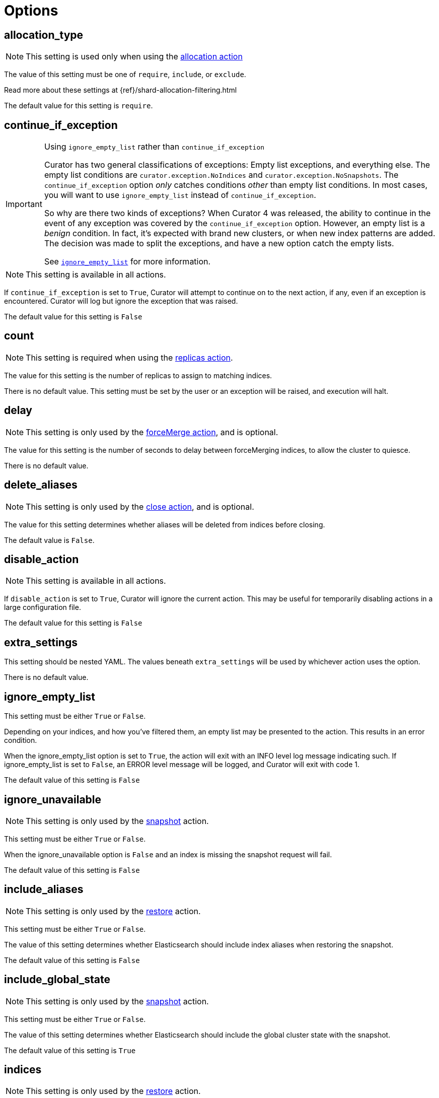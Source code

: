 [[options]]
= Options

[partintro]
--

Options are settings used by <<actions,actions>>.

* <<option_allocation_type,allocation_type>>
* <<option_continue,continue_if_exception>>
* <<option_count,count>>
* <<option_delay,delay>>
* <<option_delete_aliases,delete_aliases>>
* <<option_disable,disable_action>>
* <<option_extra_settings,extra_settings>>
* <<option_ignore_empty,ignore_empty_list>>
* <<option_ignore,ignore_unavailable>>
* <<option_include_aliases,include_aliases>>
* <<option_include_gs,include_global_state>>
* <<option_indices,indices>>
* <<option_key,key>>
* <<option_mns,max_num_segments>>
* <<option_name,name>>
* <<option_partial,partial>>
* <<option_rename_pattern,rename_pattern>>
* <<option_rename_replacement,rename_replacement>>
* <<option_repository,repository>>
* <<option_retry_count,retry_count>>
* <<option_retry_interval,retry_interval>>
* <<option_routing_type,routing_type>>
* <<option_setting,setting>>
* <<option_skip_fsck,skip_repo_fs_check>>
* <<option_timeout_override,timeout_override>>
* <<option_value,value>>
* <<option_wfc,wait_for_completion>>
* <<option_warn_if_no_indices,warn_if_no_indices>>

Starting in Curator 4.1, you can use <<envvars,environment variables>> in your
configuration files.
--

[[option_allocation_type]]
== allocation_type

NOTE: This setting is used only when using the <<allocation,allocation action>>

The value of this setting must be one of `require`, `include`, or `exclude`.

Read more about these settings at {ref}/shard-allocation-filtering.html

The default value for this setting is `require`.

[[option_continue]]
== continue_if_exception

[IMPORTANT]
.Using `ignore_empty_list` rather than `continue_if_exception`
====================================
Curator has two general classifications of exceptions: Empty list exceptions,
and everything else. The empty list conditions are `curator.exception.NoIndices`
and `curator.exception.NoSnapshots`.  The `continue_if_exception` option _only_
catches conditions _other_ than empty list conditions. In most cases, you will
want to use `ignore_empty_list` instead of `continue_if_exception`.

So why are there two kinds of exceptions? When Curator 4 was released, the
ability to continue in the event of any exception was covered by the
`continue_if_exception` option.  However, an empty list is a _benign_ condition.
In fact, it's expected with brand new clusters, or when new index patterns are
added. The decision was made to split the exceptions, and have a new option
catch the empty lists.

See <<option_ignore_empty,`ignore_empty_list`>> for more information.
====================================

NOTE: This setting is available in all actions.

If `continue_if_exception` is set to `True`, Curator will attempt to continue on
to the next action, if any, even if an exception is encountered. Curator will
log but ignore the exception that was raised.

The default value for this setting is `False`

[[option_count]]
== count

NOTE: This setting is required when using the <<replicas,replicas action>>.

The value for this setting is the number of replicas to assign to matching
indices.

There is no default value. This setting must be set by the user or an exception
will be raised, and execution will halt.

[[option_delay]]
== delay

NOTE: This setting is only used by the <<forcemerge,forceMerge action>>, and is
    optional.

The value for this setting is the number of seconds to delay between
forceMerging indices, to allow the cluster to quiesce.

There is no default value.

[[option_delete_aliases]]
== delete_aliases

NOTE: This setting is only used by the <<close,close action>>, and is
    optional.

The value for this setting determines whether aliases will be deleted from
indices before closing.

The default value is `False`.

[[option_disable]]
== disable_action

NOTE: This setting is available in all actions.

If `disable_action` is set to `True`, Curator will ignore the current action.
This may be useful for temporarily disabling actions in a large configuration
file.

The default value for this setting is `False`

[[option_extra_settings]]
== extra_settings

This setting should be nested YAML.  The values beneath `extra_settings` will be
used by whichever action uses the option.

There is no default value.

[[option_ignore_empty]]
== ignore_empty_list

This setting must be either `True` or `False`.

Depending on your indices, and how you've filtered them, an empty list may be
presented to the action.  This results in an error condition.

When the ignore_empty_list option is set to `True`, the action will exit with an
INFO level log message indicating such.  If ignore_empty_list is set to `False`,
an ERROR level message will be logged, and Curator will exit with code 1.

The default value of this setting is `False`

[[option_ignore]]
== ignore_unavailable

NOTE: This setting is only used by the <<snapshot,snapshot>> action.

This setting must be either `True` or `False`.

When the ignore_unavailable option is `False` and an index is missing the
snapshot request will fail.

The default value of this setting is `False`

[[option_include_aliases]]
== include_aliases

NOTE: This setting is only used by the <<restore,restore>> action.

This setting must be either `True` or `False`.

The value of this setting determines whether Elasticsearch should include index
aliases when restoring the snapshot.

The default value of this setting is `False`

[[option_include_gs]]
== include_global_state

NOTE: This setting is only used by the <<snapshot,snapshot>> action.

This setting must be either `True` or `False`.

The value of this setting determines whether Elasticsearch should include the
global cluster state with the snapshot.

The default value of this setting is `True`

[[option_indices]]
== indices

NOTE: This setting is only used by the <<restore,restore>> action.

This setting must be a list of indices to restore.  Any valid YAML format for
lists are acceptable here.  If `indices` is left empty, or unset, all indices in
the snapshot will be restored.

The default value of this setting is `None`

[[option_key]]
== key

NOTE: This setting is required when using the <<allocation,allocation action>>.

The value of this setting should correspond to a node setting on one or more
nodes in your cluster.

For example, you might have set

[source,sh]
-----------
node.tag: myvalue
-----------

in your `elasticsearch.yml` file for one or more of your nodes.  To match
allocation in this case, set key to `tag`.

These special attributes are also supported:

[cols="2*", options="header"]
|===
|attribute
|description

|`_name`
|Match nodes by node name

|`_host_ip`
|Match nodes by host IP address (IP associated with hostname)

|`_publish_ip`
|Match nodes by publish IP address

|`_ip`
|Match either `_host_ip` or `_publish_ip`

|`_host`
|Match nodes by hostname
|===

There is no default value. This setting must be set by the user or an exception
will be raised, and execution will halt.

[[option_mns]]
== max_num_segments

NOTE: This setting is required when using the <<forcemerge,forceMerge action>>
    or the <<filtertype_forcemerged,forcemerged filtertype>>.

The value for this setting is the cutoff number of segments per shard.  Indices
which have more than this number of segments per shard will remain in the index
list.

There is no default value. This setting must be set by the user or an exception
will be raised, and execution will halt.


[[option_name]]
== name

NOTE: This setting is used by the <<alias,alias>>, <<snapshot,snapshot>>, and
    <<create_index,create_index>> actions.

The value of this setting is the name of the alias, snapshot, or index,
depending on which action makes use of `name`.

This setting may contain a valid Python strftime string.  Curator will
extract the strftime identifiers and replace them with the corresponding values.

The Python strftime identifiers that Curator currently recognizes include:

* `Y`: A 4 digit year
* `y`: A 2 digit year
* `m`: The 2 digit month
* `W`: The 2 digit week of the year
* `d`: The 2 digit day of the month
* `H`: The 2 digit hour of the day, in 24 hour notation
* `M`: The 2 digit minute of the hour
* `S`: The 2 digit number of second of the minute
* `j`: The 3 digit day of the year

This option is required by the <<alias,alias>> action, and has no default
setting in that context.

For the <<create_index,create_index>> action, there is no default setting.

For the <<snapshot,snapshot>> action, the default value of this setting is
`curator-%Y%m%d%H%M%S`



[[option_partial]]
== partial

NOTE: This setting is only used by the <<snapshot,snapshot>> action.

This setting must be either `True` or `False`.

The entire snapshot will fail if one or more indices being added to the
snapshot don’t have all primary shards available. This behavior can be changed
by setting partial to `True`.

The default value of this setting is `False`

[[option_rename_pattern]]
== rename_pattern

NOTE: This setting is only used by the <<restore, restore>> action.

[TIP]
.from the Elasticsearch documentation
======================================
The <<option_rename_pattern,rename_pattern>> and
<<option_rename_replacement,rename_replacement>> options can be also used to
rename indices on restore using regular expression that supports referencing the
original text as explained
http://docs.oracle.com/javase/6/docs/api/java/util/regex/Matcher.html#appendReplacement(java.lang.StringBuffer,%20java.lang.String)[here].
======================================

Read more about this setting at {ref}/modules-snapshots.html#_restore

There is no default value.

[[option_rename_replacement]]
== rename_replacement

NOTE: This setting is only used by the <<restore, restore>> action.

[TIP]
.From the Elasticsearch documentation
======================================
The <<option_rename_pattern,rename_pattern>> and
<<option_rename_replacement,rename_replacement>> options can be also used to
rename indices on restore using regular expression that supports referencing the
original text as explained
http://docs.oracle.com/javase/6/docs/api/java/util/regex/Matcher.html#appendReplacement(java.lang.StringBuffer,%20java.lang.String)[here].
======================================

Read more about this setting at {ref}/modules-snapshots.html#_restore

There is no default value.

[[option_repository]]
== repository

NOTE: This setting is only used by the <<snapshot, snapshot>>, and
    <<delete_snapshots, delete snapshots>> actions.

There is no default value. This setting must be set by the user or an exception
will be raised, and execution will halt.


[[option_retry_count]]
== retry_count

NOTE: This setting is only used by the <<delete_snapshots, delete snapshots action>>.

The value of this setting is the number of times to retry deleting a snapshot.

The default for this setting is `3`.

[[option_retry_interval]]
== retry_interval

NOTE: This setting is only used by the <<delete_snapshots, delete snapshots action>>.

The value of this setting is the number of seconds to delay between retries.

The default for this setting is `120`.

[[option_routing_type]]
== routing_type

NOTE: This setting is only used by the <<cluster_routing, cluster_routing action>>.

The value of this setting must be either `allocation` or `rebalance`

There is no default value. This setting must be set by the user or an exception
will be raised, and execution will halt.

[[option_setting]]
== setting

NOTE: This setting is only used by the <<cluster_routing, cluster_routing action>>.

The value of this must be `enable` at present.  It is a placeholder for future
expansion.

There is no default value. This setting must be set by the user or an exception
will be raised, and execution will halt.


[[option_skip_fsck]]
== skip_repo_fs_check

NOTE: This setting is only used by the <<snapshot,snapshot>> action.

This setting must be either `True` or `False`.

Each master and data node in the cluster _must_ have write access to the shared
filesystem used by the repository.  Some filesystems may take longer to respond
to a check, which results in a false positive for the filesystem access check.
For these cases, it is desirable to bypass this verification step, by setting
this to `True.`

The default value of this setting is `False`


[[option_timeout_override]]
== timeout_override

NOTE: This setting is available in all actions.

Actions <<snapshot,snapshot>>, <<restore,restore>>, and
    <<forcemerge,forcemerge>> will override this value to `21600` if
    `timeout_override` is unset.  The <<close,close>> action will override the
    value to 180 if unset.

Some actions have a default value for `timeout_override`. The following table
shows these default values:

[cols="m,", options="header"]
|===
|Action Name |Default `timeout_override` Value
|close |180
|forcemerge |21600
|restore |21600
|snapshot |21600
|===

All other actions have no default value for `timeout_override`.

This setting must be an integer number of seconds, or an error will result.

This setting is particularly useful for the <<forcemerge,forceMerge>> action,
the <<snapshot,snapshot>> action, and any other action where a longer timeout
from the client-defined default would be desirable.


[[option_value]]
== value

NOTE: This setting is optional when using the <<allocation,allocation action>>
    and required when using the <<cluster_routing,cluster_routing action>>.

=== <<allocation,allocation>> value

For the <<allocation,allocation action>>, the value of this setting should
correspond to a node setting on one or more nodes in your cluster

For example, you might have set

[source,sh]
-----------
node.tag: myvalue
-----------

in your `elasticsearch.yml` file for one or more of your nodes.  To match
allocation in this case, set value to `myvalue`. Additonally, if you used one of
the special attribute names `_ip`, `_name`, `_id`, or `_host` for
<<option_key,key>>, value can match the one of the node ip addresses, names,
ids, or host names, respectively.

NOTE: To remove a routing allocation, the value of this setting should be left
empty, or the `value` setting not even included as an option.

For example, you might have set

[source,sh]
-----------
PUT test/_settings
{
  "index.routing.allocation.exclude.size": "small"
}
-----------

to keep index `test` from allocating shards on nodes that have `node.tag: small`.
To remove this shard routing allocation setting, you might use an action file
similar to this:

[source,yaml]
-----------
---
  actions:
    1:
      action: allocation
      description: ->
        Unset 'index.routing.allocation.exclude.size' for index 'test' by
        passing an empty value.
      options:
        key: size
        value:
        allocation_type: exclude
      filters:
      - filtertype: pattern
        kind: regex
        value: '^test$'
-----------

=== <<cluster_routing,cluster_routing>> value

For the <<cluster_routing,cluster_routing action>>, the acceptable values for
this setting depend on the value of <<option_routing_type,routing_type>>.

Acceptable values when <<option_routing_type,routing_type>> is either
`allocation` or `rebalance` are `all`, `primaries`, and  `none` (string, not
`NoneType`).

If `routing_type` is `allocation`, this can also be `new_primaries`. If
`routing_type` is `rebalance`, then the value can also be `replicas`.

There is no default value. This setting must be set by the user or an exception
will be raised, and execution will halt.

[[option_wfc]]
== wait_for_completion

NOTE: This setting is used by the <<allocation,allocation>>,
    <<replicas,replicas>>, <<restore,restore>>, and <<snapshot,snapshot>>
    actions.

This setting must be either `True` or `False`.

This setting specifies whether or not the request should return immediately or
wait for the operation to complete before returning.


TIP: During snapshot initialization, information about all previous snapshots is
    loaded into the memory, which means that in large repositories it may take
    several seconds (or even minutes) for this command to return even if the
    `wait_for_completion` setting is set to `False`.

The default value of this setting differs for each action.  The default for the
<<allocation,allocation>> and <<replicas,replicas>> actions is `False`.  The
default for the <<restore,restore>> and <<snapshot,snapshot>> actions is `True`.

[[option_warn_if_no_indices]]
== warn_if_no_indices

NOTE: This setting is only used by the <<alias,alias>> action.

This setting must be either `True` or `False`.

This setting specifies whether or not the alias action should continue with a
warning or return immediately in the event that the filters in the add or remove
section result in an empty index list.

**Use with caution.**  This option is particularly beneficial when trying to alias
a new set of time-series indices.  For example, you want to add the most recent
seven days into a _lastweek_ alias, and remove indices older than seven days
from this same alias.  If you do not have any indices older than seven days,
this will result in an empty index list condition which will prevent the entire
alias action from completing successfully.  A non-beneficial case would be where
a typo results in indices not being removed, and suddenly an alias that should
only query one week has three weeks of data.
